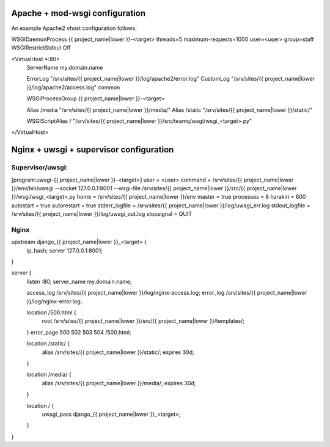 Apache + mod-wsgi configuration
===============================

An example Apache2 vhost configuration follows:

WSGIDaemonProcess {{ project_name|lower }}-<target> threads=5 maximum-requests=1000 user=<user> group=staff
WSGIRestrictStdout Off

<VirtualHost *:80>
        ServerName my.domain.name

        ErrorLog "/srv/sites/{{ project_name|lower }}/log/apache2/error.log"
        CustomLog "/srv/sites/{{ project_name|lower }}/log/apache2/access.log" common

        WSGIProcessGroup {{ project_name|lower }}-<target>

        Alias /media "/srv/sites/{{ project_name|lower }}/media/"
        Alias /static "/srv/sites/{{ project_name|lower }}/static/"

        WSGIScriptAlias / "/srv/sites/{{ project_name|lower }}/src/teamq/wsgi/wsgi_<target>.py"

</VirtualHost>


Nginx + uwsgi + supervisor configuration
========================================

Supervisor/uwsgi:
-----------------

[program:uwsgi-{{ project_name|lower }}-<target>]
user = <user>
command = /srv/sites/{{ project_name|lower }}/env/bin/uwsgi --socket 127.0.0.1:8001 --wsgi-file /srv/sites/{{ project_name|lower }}/src/{{ project_name|lower }}/wsgi/wsgi_<target>.py
home = /srv/sites/{{ project_name|lower }}/env
master = true
processes = 8
harakiri = 600
autostart = true
autorestart = true
stderr_logfile = /srv/sites/{{ project_name|lower }}/log/uwsgi_err.log
stdout_logfile = /srv/sites/{{ project_name|lower }}/log/uwsgi_out.log
stopsignal = QUIT

Nginx
-----

upstream django_{{ project_name|lower }}_<target> {
  ip_hash;
  server 127.0.0.1:8001;
}

server {
  listen :80;
  server_name  my.domain.name;

  access_log /srv/sites/{{ project_name|lower }}/log/nginx-access.log;
  error_log /srv/sites/{{ project_name|lower }}/log/nginx-error.log;

  location /500.html {
    root /srv/sites/{{ project_name|lower }}/src/{{ project_name|lower }}/templates/;
  }
  error_page 500 502 503 504 /500.html;

  location /static/ {
    alias /srv/sites/{{ project_name|lower }}/static/;
    expires 30d;
  }

  location /media/ {
    alias /srv/sites/{{ project_name|lower }}/media/;
    expires 30d;
  }

  location / {
    uwsgi_pass django_{{ project_name|lower }}_<target>;
  }
}
